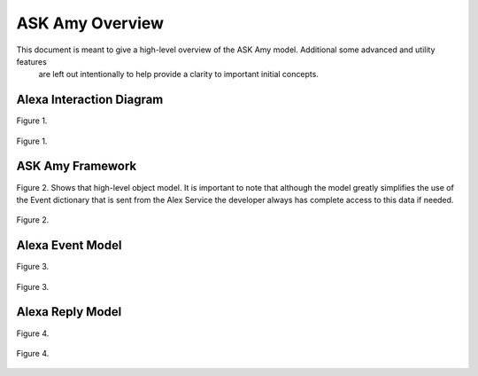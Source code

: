 ASK Amy Overview
=======================

This document is meant to give a high-level overview of the ASK Amy model. Additional some advanced and utility features
 are left out intentionally to help provide a clarity to important initial concepts.


Alexa Interaction Diagram
--------------------------
Figure 1.

.. figure:: _static/interaction_diagram.png
    :align: center
    :alt: ASK Amy Framework
    :figclass: align-center

    Figure 1.

ASK Amy Framework
-------------------
Figure 2. Shows that high-level object model. It is important to note that although the model greatly simplifies the
use of the Event dictionary that is sent from the Alex Service the developer always has complete access to this data
if needed.



.. figure:: _static/ask_amy_framework.png
    :align: center
    :alt: ASK Amy Framework
    :figclass: align-center

    Figure 2.

Alexa Event Model
-------------------
Figure 3.

.. figure:: _static/event_model.png
    :align: center
    :alt: Alexa Event Model
    :figclass: align-center

    Figure 3.

Alexa Reply Model
-------------------
Figure 4.

.. figure:: _static/reply_model.png
    :align: center
    :alt: Alexa Reply Model
    :figclass: align-center

    Figure 4.
